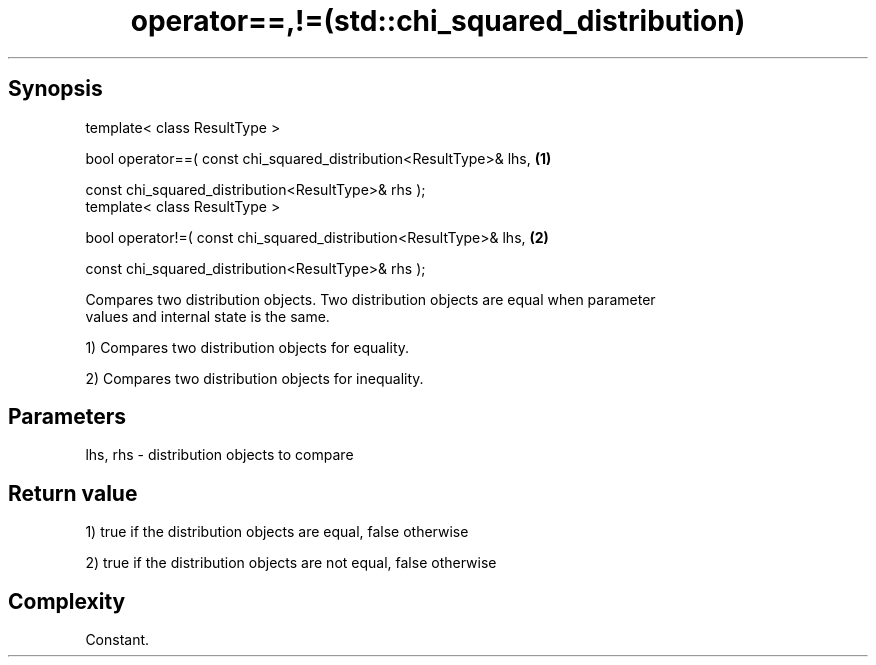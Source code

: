 .TH operator==,!=(std::chi_squared_distribution) 3 "Apr 19 2014" "1.0.0" "C++ Standard Libary"
.SH Synopsis
   template< class ResultType >

   bool operator==( const chi_squared_distribution<ResultType>& lhs,   \fB(1)\fP

                    const chi_squared_distribution<ResultType>& rhs );
   template< class ResultType >

   bool operator!=( const chi_squared_distribution<ResultType>& lhs,   \fB(2)\fP

                    const chi_squared_distribution<ResultType>& rhs );

   Compares two distribution objects. Two distribution objects are equal when parameter
   values and internal state is the same.

   1) Compares two distribution objects for equality.

   2) Compares two distribution objects for inequality.

.SH Parameters

   lhs, rhs - distribution objects to compare

.SH Return value

   1) true if the distribution objects are equal, false otherwise

   2) true if the distribution objects are not equal, false otherwise

.SH Complexity

   Constant.
